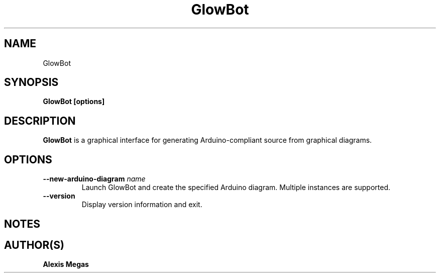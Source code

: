 .TH GlowBot 1 "February 28, 2017"
.SH NAME
GlowBot
.SH SYNOPSIS
.B GlowBot [options]
.SH DESCRIPTION
.B GlowBot
is a graphical interface for generating Arduino-compliant source from graphical diagrams.
.SH OPTIONS
.TP
.BI --new-arduino-diagram " name"
Launch GlowBot and create the specified Arduino diagram. Multiple instances are supported.
.TP
.BI --version
Display version information and exit.
.SH NOTES
.SH AUTHOR(S)
.B Alexis Megas
